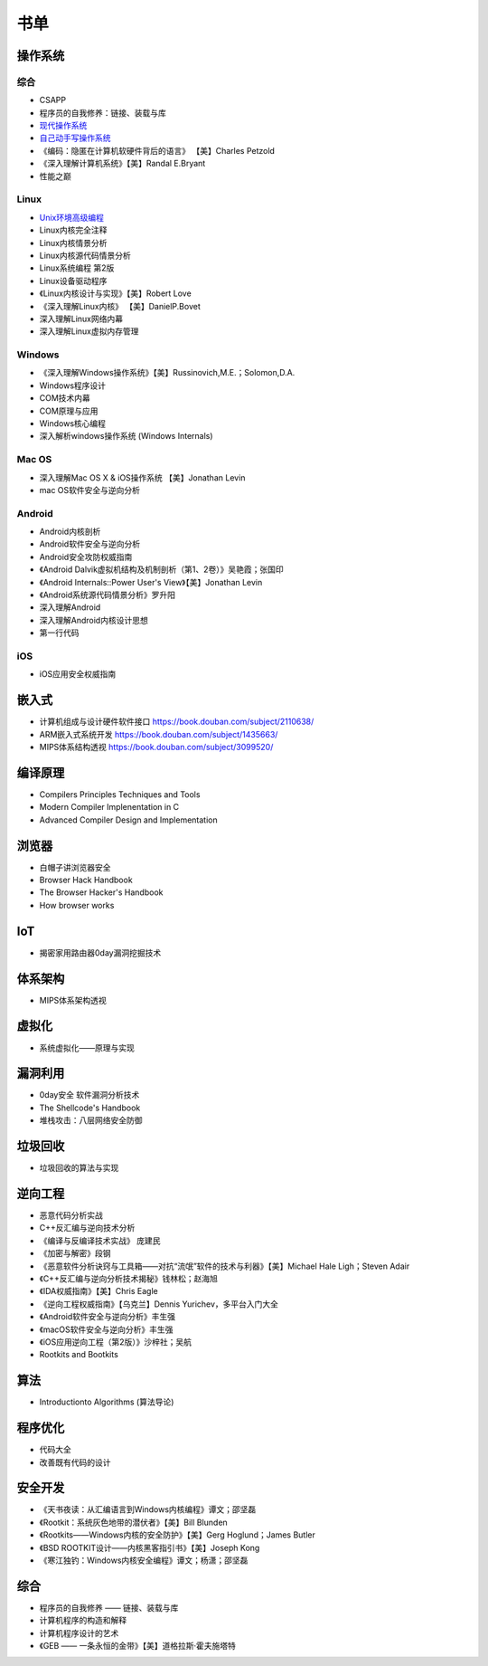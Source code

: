 书单
========================================

操作系统
----------------------------------------

综合
~~~~~~~~~~~~~~~~~~~~~~~~~~~~~~~~~~~~~~~~
- CSAPP
- 程序员的自我修养：链接、装载与库
- `现代操作系统 <https://book.douban.com/subject/1390650/>`_
- `自己动手写操作系统 <https://book.douban.com/subject/1422377/>`_
- 《编码：隐匿在计算机软硬件背后的语言》 【美】Charles Petzold
- 《深入理解计算机系统》【美】Randal E.Bryant
- 性能之巅

Linux
~~~~~~~~~~~~~~~~~~~~~~~~~~~~~~~~~~~~~~~~
- `Unix环境高级编程 <https://book.douban.com/subject/25900403/>`_
- Linux内核完全注释
- Linux内核情景分析
- Linux内核源代码情景分析
- Linux系统编程 第2版
- Linux设备驱动程序
- 《Linux内核设计与实现》【美】Robert Love
- 《深入理解Linux内核》 【美】DanielP.Bovet
- 深入理解Linux网络内幕
- 深入理解Linux虚拟内存管理

Windows
~~~~~~~~~~~~~~~~~~~~~~~~~~~~~~~~~~~~~~~~
- 《深入理解Windows操作系统》【美】Russinovich,M.E.；Solomon,D.A.
- Windows程序设计
- COM技术内幕
- COM原理与应用
- Windows核心编程
- 深入解析windows操作系统 (Windows Internals)

Mac OS
~~~~~~~~~~~~~~~~~~~~~~~~~~~~~~~~~~~~~~~~
- 深入理解Mac OS X & iOS操作系统  【美】Jonathan Levin
- mac OS软件安全与逆向分析

Android
~~~~~~~~~~~~~~~~~~~~~~~~~~~~~~~~~~~~~~~~
- Android内核剖析
- Android软件安全与逆向分析
- Android安全攻防权威指南
- 《Android Dalvik虚拟机结构及机制剖析（第1、2卷）》吴艳霞；张国印
- 《Android Internals::Power User's View》【美】Jonathan Levin
- 《Android系统源代码情景分析》罗升阳
- 深入理解Android
- 深入理解Android内核设计思想
- 第一行代码

iOS
~~~~~~~~~~~~~~~~~~~~~~~~~~~~~~~~~~~~~~~~
- iOS应用安全权威指南

嵌入式
----------------------------------------
- 计算机组成与设计硬件\软件接口 https://book.douban.com/subject/2110638/
- ARM嵌入式系统开发 https://book.douban.com/subject/1435663/
- MIPS体系结构透视 https://book.douban.com/subject/3099520/

编译原理
----------------------------------------
- Compilers Principles Techniques and Tools
- Modern Compiler Implenentation in C
- Advanced Compiler Design and Implementation

浏览器
----------------------------------------
- 白帽子讲浏览器安全
- Browser Hack Handbook
- The Browser Hacker's Handbook
- How browser works

IoT
----------------------------------------
- 揭密家用路由器0day漏洞挖掘技术

体系架构
----------------------------------------
- MIPS体系架构透视

虚拟化
----------------------------------------
- 系统虚拟化——原理与实现

漏洞利用
----------------------------------------
- 0day安全 软件漏洞分析技术
- The Shellcode's Handbook
- 堆栈攻击：八层网络安全防御

垃圾回收
----------------------------------------
- 垃圾回收的算法与实现

逆向工程
----------------------------------------
- 恶意代码分析实战
- C++反汇编与逆向技术分析
- 《编译与反编译技术实战》 庞建民
- 《加密与解密》段钢
- 《恶意软件分析诀窍与工具箱——对抗“流氓”软件的技术与利器》【美】Michael Hale Ligh；Steven Adair
- 《C++反汇编与逆向分析技术揭秘》钱林松；赵海旭
- 《IDA权威指南》【美】Chris Eagle
- 《逆向工程权威指南》【乌克兰】Dennis Yurichev，多平台入门大全
- 《Android软件安全与逆向分析》丰生强
- 《macOS软件安全与逆向分析》丰生强
- 《iOS应用逆向工程（第2版）》沙梓社；吴航
- Rootkits and Bootkits

算法
----------------------------------------
- Introductionto Algorithms (算法导论)

程序优化
----------------------------------------
- 代码大全
- 改善既有代码的设计

安全开发
----------------------------------------
- 《天书夜读：从汇编语言到Windows内核编程》谭文；邵坚磊
- 《Rootkit：系统灰色地带的潜伏者》【美】Bill Blunden
- 《Rootkits——Windows内核的安全防护》【美】Gerg Hoglund；James Butler
- 《BSD ROOTKIT设计——内核黑客指引书》【美】Joseph Kong
- 《寒江独钓：Windows内核安全编程》谭文；杨潇；邵坚磊

综合
----------------------------------------
- 程序员的自我修养 —— 链接、装载与库
- 计算机程序的构造和解释
- 计算机程序设计的艺术
- 《GEB —— 一条永恒的金带》【美】道格拉斯·霍夫施塔特
